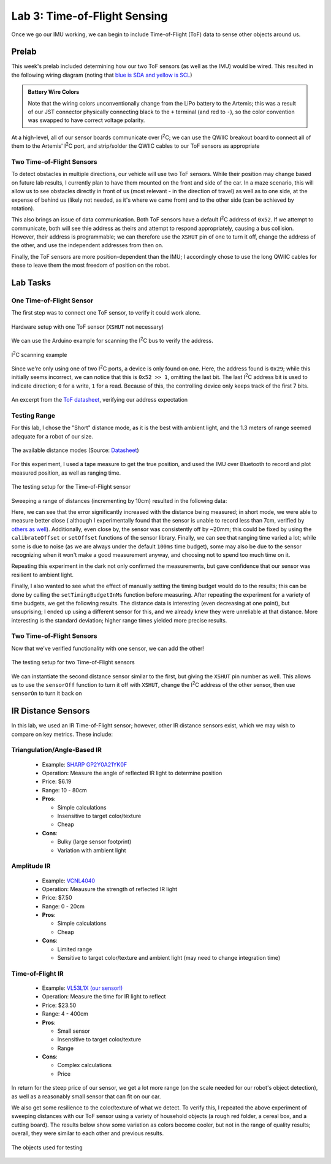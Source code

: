 .. ECE 5160 Lab 3 Write-Up: ToF Data

Lab 3: Time-of-Flight Sensing
==========================================================================

Once we go our IMU working, we can begin to include Time-of-Flight (ToF)
data to sense other objects around us.

Prelab
--------------------------------------------------------------------------

This week's prelab included determining how our two ToF sensors (as well
as the IMU) would be wired. This resulted in the following wiring diagram
(noting that `blue is SDA and yellow is SCL <https://www.sparkfun.com/qwiic-cable-breadboard-jumper-4-pin.html>`_)

.. image:: img/lab3/wiring.png
   :align: center
   :width: 100%
   :class: bottompadding

.. admonition:: Battery Wire Colors
   :class: info

   Note that the wiring colors unconventionally change from the LiPo
   battery to the Artemis; this was a result of our JST connector
   physically connecting black to the ``+`` terminal (and red to 
   ``-``), so the color convention was swapped to have correct voltage
   polarity.

At a high-level, all of our sensor boards communicate over I\ :sup:`2`\ C;
we can use the QWIIC breakout board to connect all of them to the Artemis'
I\ :sup:`2`\ C port, and strip/solder the QWIIC cables to our ToF sensors
as appropriate

Two Time-of-Flight Sensors
""""""""""""""""""""""""""""""""""""""""""""""""""""""""""""""""""""""""""

To detect obstacles in multiple directions, our vehicle will use two
ToF sensors. While their position may change based on future lab results,
I currently plan to have them mounted on the front and side of the car.
In a maze scenario, this will allow us to see obstacles directly in front
of us (most relevant - in the direction of travel) as well as to one side,
at the expense of behind us (likely not needed, as it's where we came from)
and to the other side (can be achieved by rotation).

.. image:: img/lab3/tof-placement.png
   :align: center
   :width: 40%
   :class: bottompadding

This also brings an issue of data communication. Both ToF sensors have a
default I\ :sup:`2`\ C address of ``0x52``. If we attempt to communicate,
both will see thie address as theirs and attempt to respond appropriately,
causing a bus collision. However, their address is programmable; we can
therefore use the ``XSHUT`` pin of one to turn it off, change the address
of the other, and use the independent addresses from then on.

Finally, the ToF sensors are more position-dependent than the IMU; I
accordingly chose to use the long QWIIC cables for these to leave them
the most freedom of position on the robot.

Lab Tasks
--------------------------------------------------------------------------

One Time-of-Flight Sensor
""""""""""""""""""""""""""""""""""""""""""""""""""""""""""""""""""""""""""

The first step was to connect one ToF sensor, to verify it could work
alone.

.. figure:: img/lab3/one-tof.png
   :align: center
   :width: 70%
   :class: image-border

   Hardware setup with one ToF sensor (``XSHUT`` not necessary)

We can use the Arduino example for scanning the I\ :sup:`2`\ C
bus to verify the address.

.. figure:: img/lab3/i2c-scan.png
   :align: center
   :width: 70%
   :class: image-border

   I\ :sup:`2`\ C scanning example

Since we're only using one of two I\ :sup:`2`\ C ports, a device
is only found on one. Here, the address found is ``0x29``; while
this initially seems incorrect, we can notice that this is
``0x52 >> 1``, omitting the last bit. The last I\ :sup:`2`\ C
address bit is used to indicate direction; ``0`` for a write,
``1`` for a read. Because of this, the controlling device only
keeps track of the first 7 bits.

.. figure:: img/lab3/datasheet-address.png
   :align: center
   :width: 70%
   :class: image-border

   An excerpt from the `ToF datasheet <https://cdn.sparkfun.com/assets/8/9/9/a/6/VL53L0X_DS.pdf#page=19>`_, verifying our address expectation

Testing Range
""""""""""""""""""""""""""""""""""""""""""""""""""""""""""""""""""""""""""

For this lab, I chose the "Short" distance mode, as it is the best with
ambient light, and the 1.3 meters of range seemed adequate for a robot
of our size.

.. figure:: img/lab3/distance-modes.png
   :align: center
   :width: 70%
   :class: image-border

   The available distance modes (Source: `Datasheet <https://cdn.sparkfun.com/assets/8/9/9/a/6/VL53L0X_DS.pdf#page=10>`_)

.. code-block:: c++
   :caption: Initialization of the ToF Sensor

   #include "SparkFun_VL53L1X.h"

   void setup() {
   
   // ...
     Wire.begin();
   
     if (distanceSensor.begin() != 0)  // Begin returns 0 on a good init
     {
       Serial.println("Sensor failed to begin. Please check wiring. Freezing...");
       while (1);
     }
     distanceSensor.setDistanceModeShort();
     Serial.println("Sensor online!");
   }

For this experiment, I used a tape measure to get the true position, and
used the IMU over Bluetooth to record and plot measured position, as well
as ranging time.

.. figure:: img/lab3/testing-setup.jpg
   :align: center
   :width: 70%
   :class: image-border

   The testing setup for the Time-of-Flight sensor

.. code-block:: c++
   :caption: ToF data loop

   for( int i = 0; i < ENTRIES_TO_RECORD; i++ ){
     unsigned long start_time = micros();
     distanceSensor.startRanging(); 
     while (!distanceSensor.checkForDataReady()) {
       delay(1);
     }
     ranging_time_entries[i] = micros() - start_time;
     distance_entries[i] = distanceSensor.getDistance();  // Get the result of the measurement from the sensor
     distanceSensor.clearInterrupt();
     distanceSensor.stopRanging();
   }

Sweeping a range of distances (incrementing by 10cm) resulted in the
following data:

.. image:: img/lab3/sweep.png
   :align: center
   :width: 70%
   :class: bottompadding

Here, we can see that the error significantly increased with the distance
being measured; in short mode, we were able to measure better close (
although I experimentally found that the sensor is unable to record less
than 7cm, verified by `others as well <https://learn.sparkfun.com/tutorials/qwiic-distance-sensor-vl53l1x-vl53l4cd-hookup-guide/all>`_).
Additionally, even close by, the sensor was consistently off by ~20mm;
this could be fixed by using the ``calibrateOffset`` or ``setOffset``
functions of the sensor library. Finally, we can see that ranging time
varied a lot; while some is due to noise (as we are always under the
default ``100ms`` time budget), some may also be due to the sensor
recognizing when it won't make a good measurement anyway, and choosing
not to spend too much time on it.

Repeating this experiment in the dark not only confirmed the measurements,
but gave confidence that our sensor was resilient to ambient light.

.. image:: img/lab3/sweep_dark.png
   :align: center
   :width: 70%
   :class: bottompadding

.. youtube:: VvzOgBclAFI
   :align: center
   :width: 70%

Finally, I also wanted to see what the effect of manually setting the
timing budget would do to the results; this can be done by calling the
``setTimingBudgetInMs`` function before measuring. After repeating the
experiment for a variety of time budgets, we get the following results.
The distance data is interesting (even decreasing at one point), but
unsuprising; I ended up using a different sensor for this, and we already
knew they were unreliable at that distance. More interesting is the
standard deviation; higher range times yielded more precise results.

.. image:: img/lab3/sweep_ranging.png
   :align: center
   :width: 100%
   :class: bottompadding

Two Time-of-Flight Sensors
""""""""""""""""""""""""""""""""""""""""""""""""""""""""""""""""""""""""""

Now that we've verified functionality with one sensor, we can add the
other!

.. figure:: img/lab3/testing-setup-two.jpg
   :align: center
   :width: 70%
   :class: image-border

   The testing setup for two Time-of-Flight sensors

We can instantiate the second distance sensor similar to the first, but
giving the ``XSHUT`` pin number as well. This allows us to use the
``sensorOff`` function to turn it off with ``XSHUT``, change the
I\ :sup:`2`\ C address of the other sensor, then use ``sensorOn`` to
turn it back on

.. code-block:: c++
   :caption: Initialization for two ToF sensors

   #define XSHUT 8

   SFEVL53L1X distanceSensor;
   SFEVL53L1X distanceSensor2(Wire, XSHUT);
   
   void setup(void)
   {
     Wire.begin();
   
     // ...
   
     pinMode(XSHUT, OUTPUT);
     distanceSensor2.sensorOff(); // Turn the second sensor off
   
     distanceSensor.setI2CAddress(0x54); // Set the I2C address of the first
   
     while (distanceSensor.begin() != 0) //Begin returns 0 on a good init
     {
       Serial.println("Sensor failed to begin. Please check wiring. Freezing...");
       delay(500);
     }
     Serial.println("Sensor 1 online!");
   
     distanceSensor2.sensorOn(); // Turn the second sensor back on
     while (distanceSensor2.begin() != 0) //Begin returns 0 on a good init
     {
       Serial.println("Sensor failed to begin. Please check wiring. Freezing...");
       delay(500);
     }
     Serial.println("Sensor 2 online!");
     distanceSensor.setDistanceModeShort();
     distanceSensor2.setDistanceModeShort();
   }

IR Distance Sensors
--------------------------------------------------------------------------

In this lab, we used an IR Time-of-Flight sensor; however, other IR
distance sensors exist, which we may wish to compare on key metrics.
These include:

Triangulation/Angle-Based IR
""""""""""""""""""""""""""""""""""""""""""""""""""""""""""""""""""""""""""

  * Example: `SHARP GP2Y0A21YK0F <https://www.digikey.com/en/products/detail/olimex-ltd/SNS-GP2Y0A21YK0F/21662340?gclsrc=aw.ds&&utm_adgroup=&utm_source=google&utm_medium=cpc&utm_campaign=PMax%20Shopping_Product_High%20ROAS%20Categories&utm_term=&utm_content=&utm_id=go_cmp-20222717502_adg-_ad-__dev-c_ext-_prd-21662340_sig-CjwKCAiAiOa9BhBqEiwABCdG8-B46BzKLpoKTShh4X85yosEs3B0fFIWbr8zRHtYJZPm3JE2ItlgkRoCKlYQAvD_BwE&gad_source=1&gclid=CjwKCAiAiOa9BhBqEiwABCdG8-B46BzKLpoKTShh4X85yosEs3B0fFIWbr8zRHtYJZPm3JE2ItlgkRoCKlYQAvD_BwE&gclsrc=aw.ds>`_
  * Operation: Measure the angle of reflected IR light to determine position
  * Price: $6.19
  * Range: 10 - 80cm
  * **Pros**:

    * Simple calculations
    * Insensitive to target color/texture
    * Cheap

  * **Cons**:

    * Bulky (large sensor footprint)
    * Variation with ambient light

Amplitude IR
""""""""""""""""""""""""""""""""""""""""""""""""""""""""""""""""""""""""""

  * Example: `VCNL4040 <https://www.digikey.com/en/products/detail/sparkfun-electronics/SEN-15177/9953916?gclsrc=aw.ds&&utm_adgroup=&utm_source=google&utm_medium=cpc&utm_campaign=PMax%20Shopping_Product_Low%20ROAS%20Categories&utm_term=&utm_content=&utm_id=go_cmp-20243063506_adg-_ad-__dev-c_ext-_prd-9953916_sig-CjwKCAiAiOa9BhBqEiwABCdG83NfgHtJgNk55tUvzwuRy_dokOFAHIW8AufFLE8OohT80ByWXuj4ZxoCjWAQAvD_BwE&gad_source=1&gclid=CjwKCAiAiOa9BhBqEiwABCdG83NfgHtJgNk55tUvzwuRy_dokOFAHIW8AufFLE8OohT80ByWXuj4ZxoCjWAQAvD_BwE&gclsrc=aw.ds>`_
  * Operation: Meausure the strength of reflected IR light
  * Price: $7.50
  * Range: 0 - 20cm
  * **Pros**:

    * Simple calculations
    * Cheap

  * **Cons**:

    * Limited range
    * Sensitive to target color/texture and ambient light (may need to change integration time)

Time-of-Flight IR
""""""""""""""""""""""""""""""""""""""""""""""""""""""""""""""""""""""""""

  * Example: `VL53L1X (our sensor!) <https://www.pololu.com/product/3415>`_
  * Operation: Measure the time for IR light to reflect
  * Price: $23.50
  * Range: 4 - 400cm
  * **Pros**:

    * Small sensor
    * Insensitive to target color/texture
    * Range

  * **Cons**:

    * Complex calculations
    * Price

In return for the steep price of our sensor, we get a lot more range (on
the scale needed for our robot's object detection), as well as a reasonably
small sensor that can fit on our car.

We also get some resilience to the color/texture of what we detect. To
verify this, I repeated the above experiment of sweeping distances with
our ToF sensor using a variety of household objects (a rough red folder,
a cereal box, and a cutting board). The results below show some variation
as colors become cooler, but not in the range of quality results; overall,
they were similar to each other and previous results.

.. figure:: img/lab3/objects.jpg
   :align: center
   :width: 70%
   :class: image-border

   The objects used for testing

.. image:: img/lab3/sweep_color.png
   :align: center
   :width: 100%
   :class: bottompadding